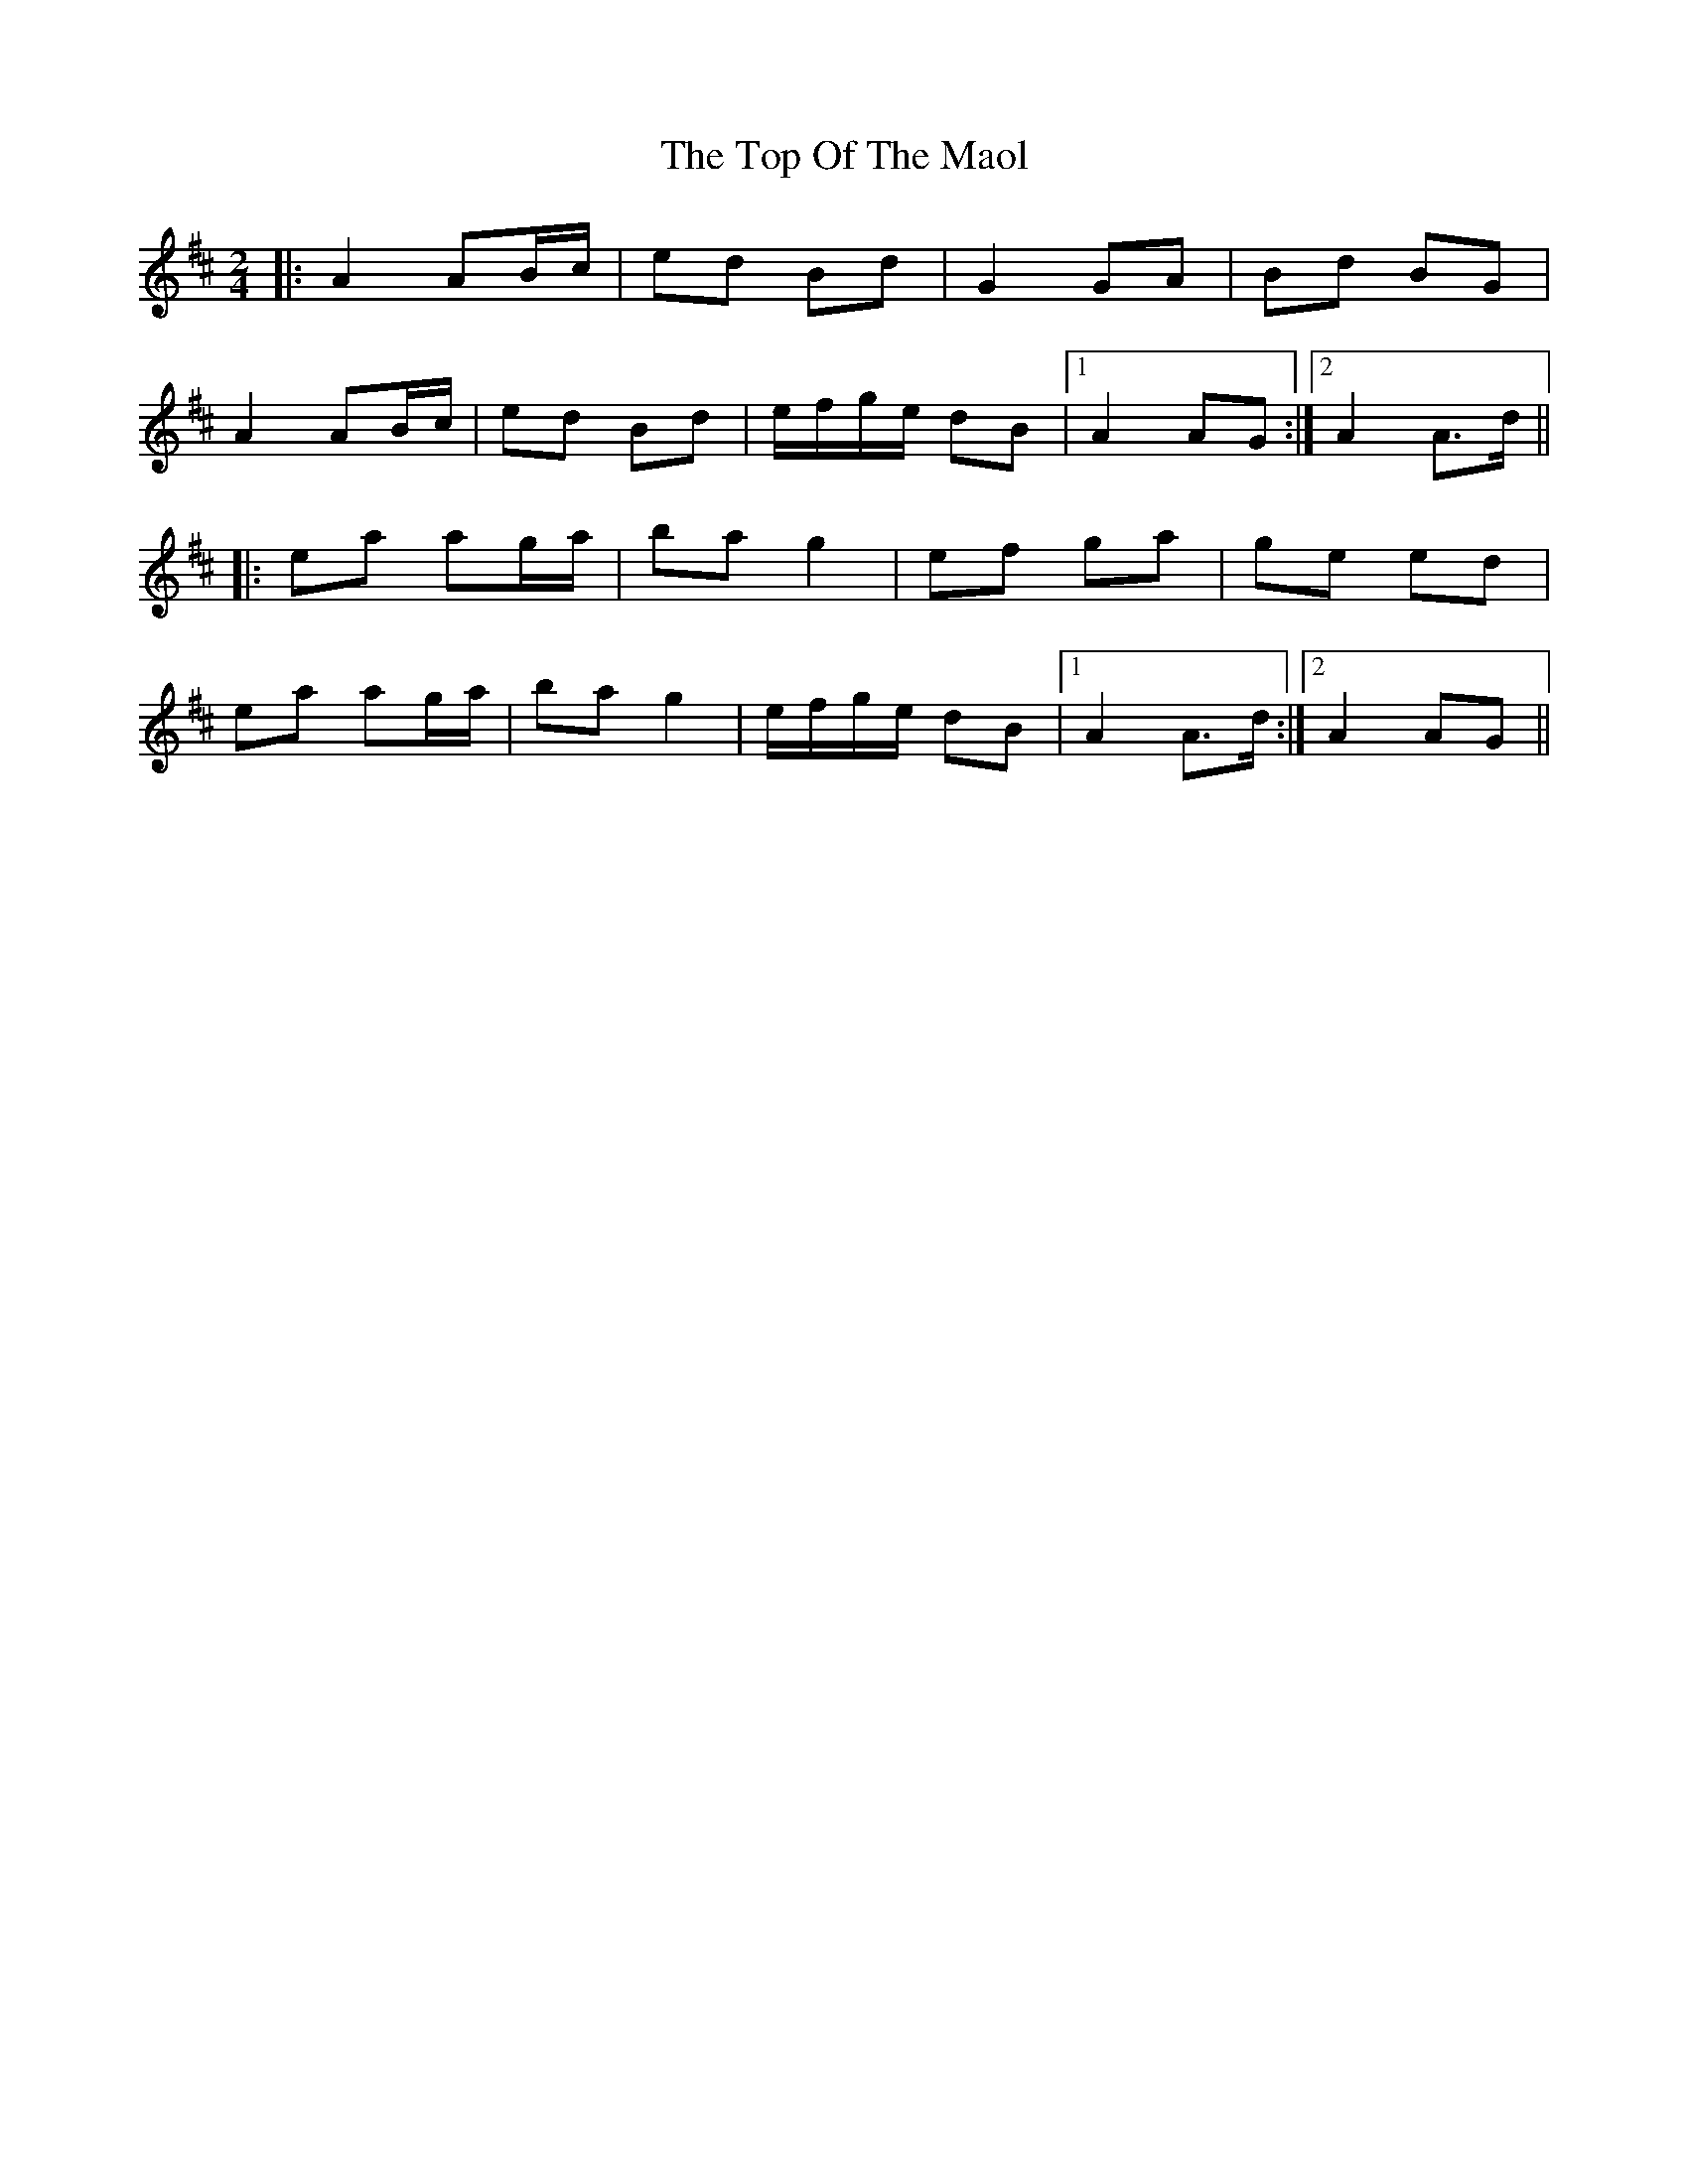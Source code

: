 X: 1
T: Top Of The Maol, The
Z: dafydd
S: https://thesession.org/tunes/3454#setting3454
R: polka
M: 2/4
L: 1/8
K: Amix
|:A2 AB/c/|ed Bd|G2 GA|Bd BG|
A2 AB/c/|ed Bd|e/f/g/e/ dB|1A2 AG:|2A2 A>d||
|:ea ag/a/| ba g2|ef ga|ge ed|
ea ag/a/|ba g2|e/f/g/e/ dB|1A2 A>d:|2A2 AG||
